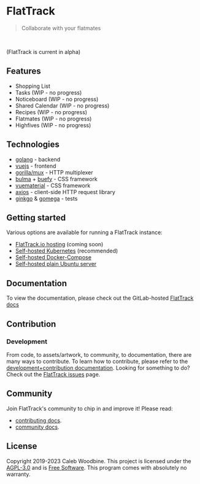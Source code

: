 #+html: <a href="http://www.gnu.org/licenses/agpl-3.0.html"> <img src="https://img.shields.io/badge/License-AGPL--3.0-blue.svg" alt="License: AGPL-3.0" /> </a>
#+html: <a href="https://gitlab.com/flattrack/flattrack/releases"> <img src="https://img.shields.io/badge/version-0.16.1-brightgreen.svg" alt="Version 0.16.1" /> </a>
#+html: <a href='https://ind.ie/ethical-design'> <img style='margin-left: auto; margin-right: auto;' alt='We practice Ethical Design' src='https://img.shields.io/badge/Ethical_Design-_▲_❤_-blue.svg'> </a>
#+html: <a href='https://goreportcard.com/report/github.com/flattrackio/flattrack'> <img style='margin-left: auto; margin-right: auto;' alt='Go Report' src='https://goreportcard.com/badge/github.com/flattrackio/flattrack'> </a>
#+html: <a target=_blank href="https://artifacthub.io/packages/search?repo=flattrack"><img alt="ArtifactHub" src="https://img.shields.io/endpoint?url=https://artifacthub.io/badge/repository/flattrack"></a>
#+html: <a target=_blank href="https://liberapay.com/CalebWoodbine/donate"><img alt="Donate using Liberapay" src="https://liberapay.com/assets/widgets/donate.svg"></a>
#+html: <br/>

* FlatTrack
#+begin_quote
Collaborate with your flatmates
#+end_quote

#+html: <img style='margin-left: auto; margin-right: auto;' alt='flattrack shopping list preview' src='./screenshots/flatmates-mobile.png' width=350>
#+html: <br/>

(FlatTrack is current in alpha)

** Features
- Shopping List
- Tasks (WIP - no progress)
- Noticeboard (WIP - no progress)
- Shared Calendar (WIP - no progress)
- Recipes (WIP - no progress)
- Flatmates (WIP - no progress)
- Highfives (WIP - no progress)

** Technologies
- [[https://golang.org][golang]] - backend
- [[https://vuejs.org][vuejs]] - frontend
- [[https://github.com/gorilla/mux][gorilla/mux]] - HTTP multiplexer
- [[https://buefy.org][bulma]] + [[https://buefy.org][buefy]] - CSS framework
- [[http://vuematerial.io][vuematerial]] - CSS framework
- [[https://github.com/axios/axios][axios]] - client-side HTTP request library
- [[https://onsi.github.io/ginkgo][ginkgo]] & [[https://onsi.github.io/ginkgo][gomega]] - tests

** Getting started
Various options are available for running a FlatTrack instance:
- [[https://flattrack.io][FlatTrack.io hosting]] (coming soon)
- [[./docs/deployment-kubernetes.org][Self-hosted Kubernetes]] (recommended)
- [[./docs/deployment-docker-compose.org][Self-hosted Docker-Compose]]
- [[./docs/deployment-plain.org][Self-hosted plain Ubuntu server]]

** Documentation
To view the documentation, please check out the GitLab-hosted [[https://flattrack.gitlab.io/flattrack][FlatTrack docs]]

** Contribution
*** Development
From code, to assets/artwork, to community, to documentation, there are many ways to contribute.  
To learn how to contribute, please refer to the [[./docs/development.org][development+contribution documentation]].
Looking for something to do? Check out the [[https://gitlab.com/flattrack/flattrack/-/issues][FlatTrack issues]] page.

** Community
Join FlatTrack's community to chip in and improve it!  
Please read:
- [[./docs/contributing.org][contributing docs]].
- [[./docs/community.org][community docs]].

** License
Copyright 2019-2023 Caleb Woodbine.
This project is licensed under the [[http://www.gnu.org/licenses/agpl-3.0.html][AGPL-3.0]] and is [[https://www.gnu.org/philosophy/free-sw.en.html][Free Software]].
This program comes with absolutely no warranty.
